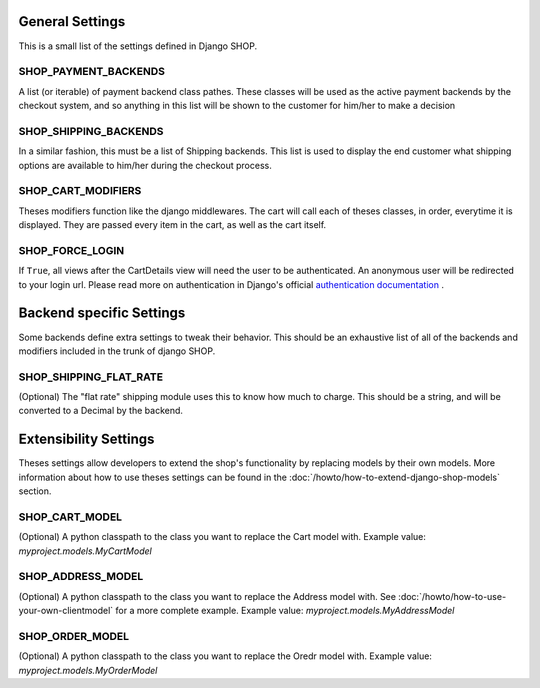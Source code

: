 =================
General Settings
=================

This is a small list of the settings defined in Django SHOP.

SHOP_PAYMENT_BACKENDS
======================

A list (or iterable) of payment backend class pathes.
These classes will be used as the active payment backends by the checkout system,
and so anything in this list will be shown to the customer for him/her to make
a decision

SHOP_SHIPPING_BACKENDS
=======================

In a similar fashion, this must be a list of Shipping backends. This list is used
to display the end customer what shipping options are available to him/her during 
the checkout process. 

SHOP_CART_MODIFIERS
====================

Theses modifiers function like the django middlewares. The cart will call each of
theses classes, in order, everytime it is displayed. They are passed every item in
the cart, as well as the cart itself.

SHOP_FORCE_LOGIN
=================
If ``True``, all views after the CartDetails view will need the user to be
authenticated. An anonymous user will be redirected to your login url. Please
read more on authentication in Django's official 
`authentication documentation <https://docs.djangoproject.com/en/dev/topics/auth/>`_
.

==========================
Backend specific Settings
==========================

Some backends define extra settings to tweak their behavior. This should be an
exhaustive list of all of the backends and modifiers included in the trunk of
django SHOP.

SHOP_SHIPPING_FLAT_RATE
========================
(Optional)
The "flat rate" shipping module uses this to know how much to charge. This
should be a string, and will be converted to a Decimal by the backend. 

=======================
Extensibility Settings
=======================

Theses settings allow developers to extend the shop's functionality by replacing
models by their own models. More information about how to use theses settings 
can be found in the :doc:`/howto/how-to-extend-django-shop-models` section.

SHOP_CART_MODEL
================
(Optional)
A python classpath to the class you want to replace the Cart model with.
Example value: `myproject.models.MyCartModel`

SHOP_ADDRESS_MODEL
===================
(Optional)
A python classpath to the class you want to replace the Address model with.
See :doc:`/howto/how-to-use-your-own-clientmodel` for a more complete example.
Example value: `myproject.models.MyAddressModel`

SHOP_ORDER_MODEL
=================
(Optional)
A python classpath to the class you want to replace the Oredr model with.
Example value: `myproject.models.MyOrderModel`
